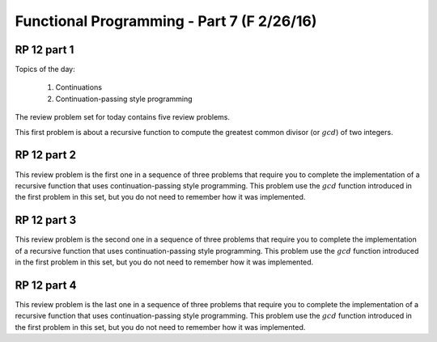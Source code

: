 .. This file is part of the OpenDSA eTextbook project. See
.. http://algoviz.org/OpenDSA for more details.
.. Copyright (c) 2012-13 by the OpenDSA Project Contributors, and
.. distributed under an MIT open source license.

.. avmetadata:: 
   :author: David Furcy and Tom Naps

===========================================
Functional Programming - Part 7 (F 2/26/16)
===========================================

RP 12 part 1
------------

Topics of the day:

  1. Continuations
  2. Continuation-passing style programming

The review problem set for today contains five review problems.

This first problem is about a recursive function to compute the
greatest common divisor (or :math:`gcd`) of two integers.

.. avembed:: Exercises/PL/RP12part1.html ka

RP 12 part 2
------------

This review problem is the first one in a sequence of three problems
that require you to complete the implementation of a recursive
function that uses continuation-passing style programming. This
problem use the :math:`gcd` function introduced in the first problem
in this set, but you do not need to remember how it was implemented.


.. avembed:: Exercises/PL/RP12part2.html ka


RP 12 part 3
------------

This review problem is the second one in a sequence of three problems
that require you to complete the implementation of a recursive
function that uses continuation-passing style programming. This
problem use the :math:`gcd` function introduced in the first problem
in this set, but you do not need to remember how it was implemented.

.. avembed:: Exercises/PL/RP12part3.html ka


RP 12 part 4
------------

This review problem is the last one in a sequence of three problems
that require you to complete the implementation of a recursive
function that uses continuation-passing style programming. This
problem use the :math:`gcd` function introduced in the first problem
in this set, but you do not need to remember how it was implemented.

.. avembed:: Exercises/PL/RP12part4.html ka
